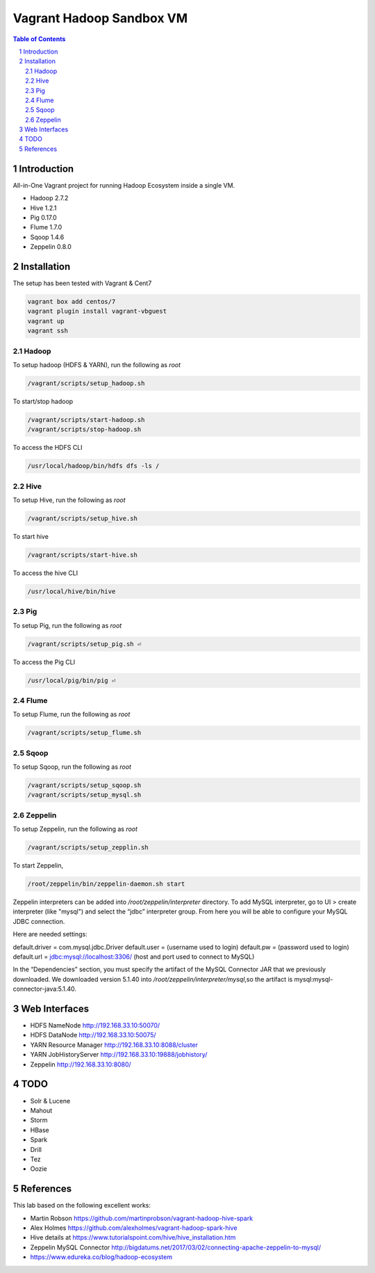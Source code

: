 =========================
Vagrant Hadoop Sandbox VM
=========================
.. contents:: Table of Contents
.. section-numbering::

Introduction
============
All-in-One Vagrant project for running Hadoop Ecosystem inside a single VM. 

* Hadoop 2.7.2
* Hive 1.2.1
* Pig 0.17.0
* Flume 1.7.0
* Sqoop 1.4.6 
* Zeppelin 0.8.0

Installation
============

The setup has been tested with Vagrant & Cent7

.. code-block::

  vagrant box add centos/7
  vagrant plugin install vagrant-vbguest
  vagrant up
  vagrant ssh

Hadoop
------
To setup hadoop (HDFS & YARN), run the following as `root`

.. code-block::
 
  /vagrant/scripts/setup_hadoop.sh

To start/stop hadoop

.. code-block::

  /vagrant/scripts/start-hadoop.sh
  /vagrant/scripts/stop-hadoop.sh

To access the HDFS CLI

.. code-block::

  /usr/local/hadoop/bin/hdfs dfs -ls /

Hive
----
To setup Hive, run the following as `root`

.. code-block::
 
  /vagrant/scripts/setup_hive.sh

To start hive

.. code-block::

  /vagrant/scripts/start-hive.sh

To access the hive CLI

.. code-block::

  /usr/local/hive/bin/hive

Pig
---
To setup Pig, run the following as `root`

.. code-block::

  /vagrant/scripts/setup_pig.sh ⏎

To access the Pig CLI

.. code-block::

  /usr/local/pig/bin/pig ⏎

Flume
-----
To setup Flume, run the following as `root`

.. code-block::

    /vagrant/scripts/setup_flume.sh

Sqoop
-----
To setup Sqoop, run the following as `root`

.. code-block::

    /vagrant/scripts/setup_sqoop.sh   
    /vagrant/scripts/setup_mysql.sh    

Zeppelin
--------
To setup Zeppelin, run the following as `root`

.. code-block::

  /vagrant/scripts/setup_zepplin.sh

To start Zeppelin,

.. code-block::

  /root/zeppelin/bin/zeppelin-daemon.sh start

Zeppelin interpreters can be added into `/root/zeppelin/interpreter` directory.
To add MySQL interpreter, go to UI > create interpreter (like "mysql") and select the “jdbc” interpreter group. 
From here you will be able to configure your MySQL JDBC connection.

Here are needed settings:

default.driver = com.mysql.jdbc.Driver
default.user   = (username used to login)
default.pw     = (password used to login)
default.url    =  jdbc:mysql://localhost:3306/ (host and port used to connect to MySQL)
	
In the “Dependencies” section, you must specify the artifact of the MySQL Connector JAR that we previously downloaded. 
We downloaded version 5.1.40 into `/root/zeppelin/interpreter/mysql`,so the artifact is mysql:mysql-connector-java:5.1.40.


Web Interfaces
==============

* HDFS NameNode http://192.168.33.10:50070/
* HDFS DataNode http://192.168.33.10:50075/
* YARN Resource Manager http://192.168.33.10:8088/cluster 
* YARN JobHistoryServer http://192.168.33.10:19888/jobhistory/
* Zeppelin http://192.168.33.10:8080/

TODO
====

* Solr & Lucene
* Mahout
* Storm
* HBase
* Spark
* Drill
* Tez
* Oozie

References
==========

This lab based on the following excellent works:

* Martin Robson https://github.com/martinprobson/vagrant-hadoop-hive-spark
* Alex Holmes https://github.com/alexholmes/vagrant-hadoop-spark-hive
* Hive details at https://www.tutorialspoint.com/hive/hive_installation.htm
* Zeppelin MySQL Connector http://bigdatums.net/2017/03/02/connecting-apache-zeppelin-to-mysql/
* https://www.edureka.co/blog/hadoop-ecosystem
